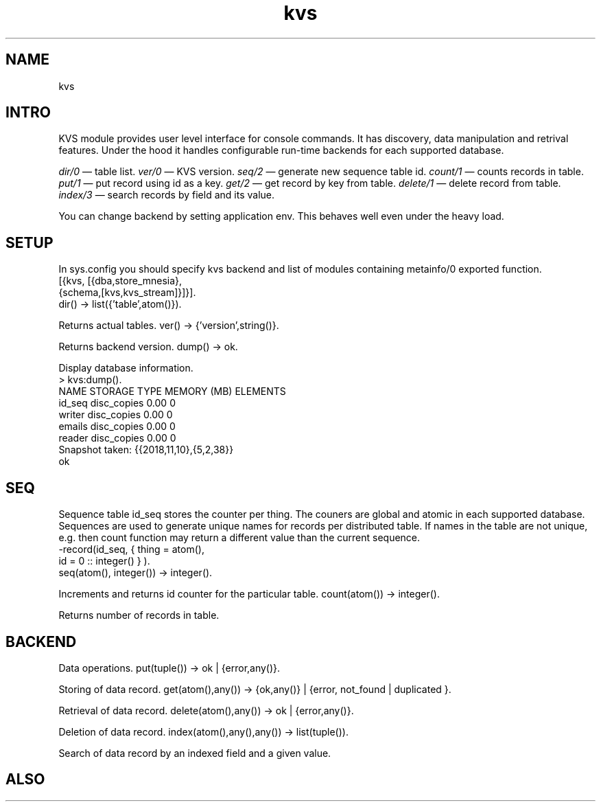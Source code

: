 .TH kvs 1 "kvs" "Synrc Research Center" "KVS"
.SH NAME
kvs

.SH INTRO
.LP
KVS module provides user level interface for console commands.
It has discovery, data manipulation and retrival features. Under the hood
it handles configurable run-time backends for each supported database.
.LP
.LP
\fIdir/0\fR\& — table list.
\fIver/0\fR\& — KVS version.
\fIseq/2\fR\& — generate new sequence table id.
\fIcount/1\fR\& — counts records in table.
\fIput/1\fR\& — put record using id as a key.
\fIget/2\fR\& — get record by key from table.
\fIdelete/1\fR\& — delete record from table.
\fIindex/3\fR\& — search records by field and its value.
.LP
You can change backend by setting application env.
This behaves well even under the heavy load.

.SH SETUP
.LP
In sys.config you should specify kvs backend and list of modules
containing
metainfo/0
exported function.
.nf
[{kvs, [{dba,store_mnesia},
{schema,[kvs,kvs_stream]}]}].
.fi
dir() -> list({'table',atom()}).
.LP
Returns actual tables.
ver() -> {'version',string()}.
.LP
Returns backend version.
dump() -> ok.
.LP
Display database information.
.nf
> kvs:dump().
NAME                     STORAGE TYPE    MEMORY (MB)   ELEMENTS
id_seq                      disc_copies           0.00          0
writer                      disc_copies           0.00          0
emails                      disc_copies           0.00          0
reader                      disc_copies           0.00          0
Snapshot taken: {{2018,11,10},{5,2,38}}
ok
.fi

.SH SEQ
.LP
Sequence table id_seq stores the counter per thing.
The couners are global and atomic in each supported database.
Sequences are used to generate unique names for records per distributed table.
If names in the table are not unique, e.g.
then count function may return a different value than the current sequence.
.nf
-record(id_seq, { thing = atom(),
id    = 0 :: integer() } ).
.fi
seq(atom(), integer()) -> integer().
.LP
Increments and returns id counter for the particular table.
count(atom()) -> integer().
.LP
Returns number of records in table.

.SH BACKEND
.LP
Data operations.
put(tuple()) -> ok | {error,any()}.
.LP
Storing of data record.
get(atom(),any()) -> {ok,any()} | {error, not_found | duplicated }.
.LP
Retrieval of data record.
delete(atom(),any()) -> ok | {error,any()}.
.LP
Deletion of data record.
index(atom(),any(),any()) -> list(tuple()).
.LP
Search of data record by an indexed field and a given value.

.SH ALSO
.L